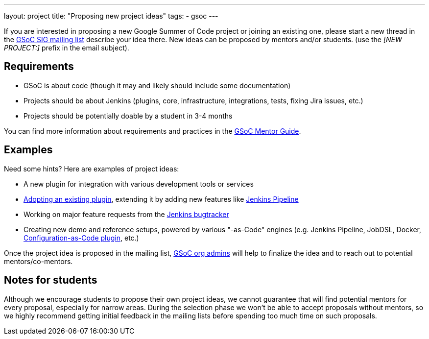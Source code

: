 ---
layout: project
title: "Proposing new project ideas"
tags:
- gsoc
---

:toc:

If you are interested in proposing a new Google Summer of Code project or joining an existing one,
please start a new thread in the
link:https://groups.google.com/forum/#!forum/jenkinsci-gsoc-all-public[GSoC SIG mailing list]
describe your idea there.
New ideas can be proposed by mentors and/or students.
(use the _[NEW PROJECT:]_ prefix in the email subject).

== Requirements

* GSoC is about code (though it may and likely should include some documentation)
* Projects should be about Jenkins (plugins, core, infrastructure, integrations, tests, fixing Jira issues, etc.)
* Projects should be potentially doable by a student in 3-4 months

You can find more information about requirements and practices in the
link:https://google.github.io/gsocguides/mentor/[GSoC Mentor Guide].

== Examples

Need some hints? Here are examples of project ideas:

* A new plugin for integration with various development tools or services
* link:https://wiki.jenkins.io/display/JENKINS/Adopt+a+Plugin[Adopting an existing plugin],
extending it by adding new features like link:/doc/book/pipeline/[Jenkins Pipeline]
* Working on major feature requests from the link:https://issues.jenkins-ci.org/secure/Dashboard.jspa[Jenkins bugtracker]
* Creating new demo and reference setups,
powered by various "-as-Code" engines (e.g. Jenkins Pipeline, JobDSL, Docker, link:/projects/gsoc/gsoc2018-project-ideas/#jenkins-configuration-as-code[Configuration-as-Code plugin], etc.)

Once the project idea is proposed in the mailing list,
link:/projects/gsoc/#mentors-and-org-admins[GSoC org admins] will help to finalize the idea and to reach out to potential mentors/co-mentors.

== Notes for students

Although we encourage students to propose their own project ideas, we cannot guarantee
that will find potential mentors for every proposal, especially for narrow areas.
During the selection phase we won't be able to accept proposals without mentors, so
we highly recommend getting initial feedback in the mailing lists before spending too much
time on such proposals.
